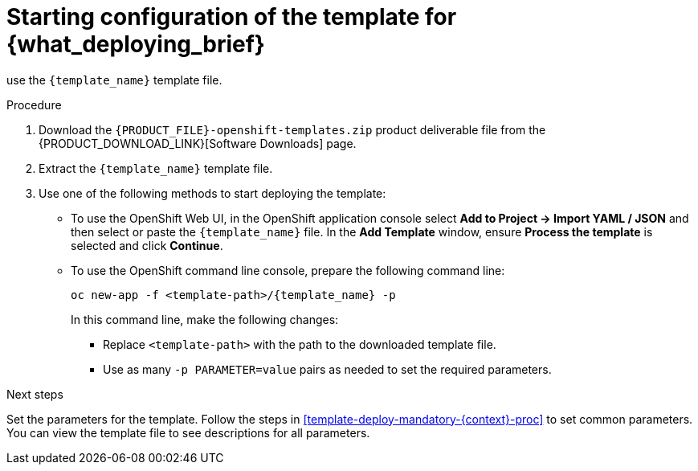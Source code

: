 [id='template-deploy-start-{context}-proc']
:startlink: <<template-deploy-start-{context}-proc>>
= Starting configuration of the template for {what_deploying_brief}

:template_name!:
:template_add_params:
:modifylink!: 
:modifytype:

ifeval::["{context}"=="freeform-monitor"]
:template_add_params: {CENTRAL_CAPITAL_UNDER}_HTTPS_SECRET={CENTRAL_ONEWORD}-app-secret -p KIE_SERVER_HTTPS_SECRET=kieserver-app-secret
:template_name: {PRODUCT_INIT}{ENTERPRISE_VERSION_SHORT}-managed.yaml
To deploy {CENTRAL} Monitoring and a single managed {KIE_SERVER} for a freeform environment,
endif::[]
ifeval::["{context}"=="freeform-server-immutable"]
:template_name: {PRODUCT_INIT}{ENTERPRISE_VERSION_SHORT}-prod-immutable-kieserver.yaml
:template_add_params: -p KIE_SERVER_HTTPS_SECRET=kieserver-app-secret -p KIE_SERVER_STARTUP_STRATEGY=OpenShiftStartupStrategy
:modifylink: environment-immutable-modify-proc 
:modifytype: single-kie-server
To deploy an immutable {KIE_SERVER} for a freeform environment,
endif::[]
use the `{template_name}` template file. 

.Procedure

. Download the `{PRODUCT_FILE}-openshift-templates.zip` product deliverable file from the {PRODUCT_DOWNLOAD_LINK}[Software Downloads] page.

. Extract the `{template_name}` template file.

ifeval::["{modifytype}"=="single-kie-server"]
. By default, the {KIE_SERVER} uses a PostgreSQL database server in a pod. To use a MySQL database server in a pod or an external database server, modify the template as described in <<{modifylink}>>.
endif::[]

. Use one of the following methods to start deploying the template:
* To use the OpenShift Web UI, in the OpenShift application console select *Add to Project -> Import YAML / JSON* and then select or paste the `{template_name}` file. In the *Add Template* window, ensure *Process the template* is selected and click *Continue*.
* To use the OpenShift command line console, prepare the following command line:
+
[subs="attributes,verbatim,macros"]
----
oc new-app -f <template-path>/{template_name} -p {template_add_params}
----
+
In this command line, make the following changes:
+
** Replace `<template-path>` with the path to the downloaded template file.
** Use as many `-p PARAMETER=value` pairs as needed to set the required parameters. 

.Next steps

Set the parameters for the template. Follow the steps in <<template-deploy-mandatory-{context}-proc>> to set common parameters. You can view the template file to see descriptions for all parameters.
